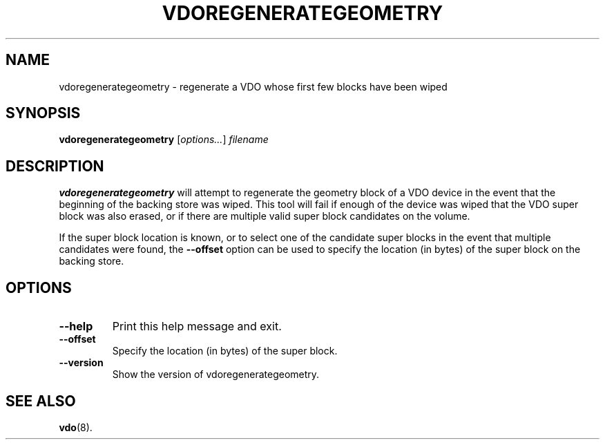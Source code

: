 .TH VDOREGENERATEGEOMETRY 8 "2020-05-09" "Red Hat" \" -*- nroff -*-
.SH NAME
vdoregenerategeometry \- regenerate a VDO whose first few blocks have been wiped
.SH SYNOPSIS
.B vdoregenerategeometry
.RI [ options... ]
.I filename
.SH DESCRIPTION
.B vdoregenerategeometry
will attempt to regenerate the geometry block of a VDO device in the event that
the beginning of the backing store was wiped. This tool will fail if enough of
the device was wiped that the VDO super block was also erased, or if there are
multiple valid super block candidates on the volume.
.PP
If the super block location is known, or to select one of the candidate
super blocks in the event that multiple candidates were found, the
.B \-\-offset
option can be used to specify the location (in bytes) of the
super block on the backing store.
.SH OPTIONS
.TP
.B \-\-help
Print this help message and exit.
.TP
.B \-\-offset
Specify the location (in bytes) of the super block.
.TP
.B \-\-version
Show the version of vdoregenerategeometry.
.
.\" .SH EXAMPLES
.\" .SH NOTES
.SH SEE ALSO
.BR vdo (8).
